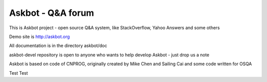 ===================
Askbot - Q&A forum
===================

This is Askbot project - open source Q&A system, like StackOverflow, Yahoo Answers and some others

Demo site is http://askbot.org

All documentation is in the directory askbot/doc

askbot-devel repository is open to anyone who wants to help develop Askbot - just drop us a note

Askbot is based on code of CNPROG, originally created by Mike Chen 
and Sailing Cai and some code written for OSQA

Test Test

